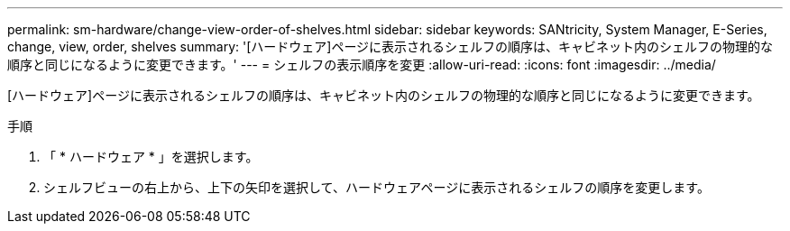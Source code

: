 ---
permalink: sm-hardware/change-view-order-of-shelves.html 
sidebar: sidebar 
keywords: SANtricity, System Manager, E-Series, change, view, order, shelves 
summary: '[ハードウェア]ページに表示されるシェルフの順序は、キャビネット内のシェルフの物理的な順序と同じになるように変更できます。' 
---
= シェルフの表示順序を変更
:allow-uri-read: 
:icons: font
:imagesdir: ../media/


[role="lead"]
[ハードウェア]ページに表示されるシェルフの順序は、キャビネット内のシェルフの物理的な順序と同じになるように変更できます。

.手順
. 「 * ハードウェア * 」を選択します。
. シェルフビューの右上から、上下の矢印を選択して、ハードウェアページに表示されるシェルフの順序を変更します。

